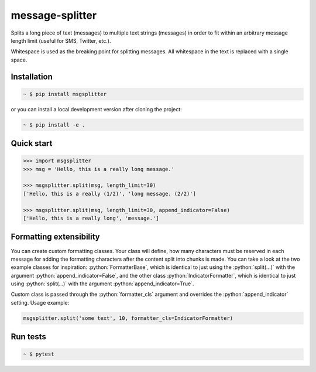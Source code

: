 message-splitter
================

.. role:: python(code)
   :language: python
.. image:: https://img.shields.io/travis/com/Elijas/msgsplitter.svg
   :target: https://travis-ci.com/elijas/msgsplitter
.. image:: https://img.shields.io/pypi/v/msgsplitter.svg
   :target: https://pypi.org/project/msgsplitter/
.. image:: https://img.shields.io/pypi/pyversions/msgsplitter.svg
   :target: https://pypi.org/project/msgsplitter/
.. image:: https://img.shields.io/github/issues/Elijas/msgsplitter.svg
   :target: https://github.com/Elijas/msgsplitter/issues
.. image:: https://img.shields.io/github/license/elijas/msgsplitter.svg
   :target: https://github.com/Elijas/msgsplitter/blob/master/LICENSE


Splits a long piece of text (messages) to multiple text strings (messages) in order to fit within an arbitrary message length limit (useful for SMS, Twitter, etc.).

Whitespace is used as the breaking point for splitting messages. All whitespace in the text is replaced with a single space.

Installation
------------
.. sourcecode:: bash

   ~ $ pip install msgsplitter

or you can install a local development version after cloning the project:

.. sourcecode:: bash

   ~ $ pip install -e .

Quick start
-----------
.. sourcecode:: python

   >>> import msgsplitter
   >>> msg = 'Hello, this is a really long message.'
   
   >>> msgsplitter.split(msg, length_limit=30)
   ['Hello, this is a really (1/2)', 'long message. (2/2)']
   
   >>> msgsplitter.split(msg, length_limit=30, append_indicator=False)
   ['Hello, this is a really long', 'message.']

Formatting extensibility
-----------
You can create custom formatting classes. Your class will define, how many characters must be reserved in each message for adding the formatting characters after the content split into chunks is made. You can take a look at the two example classes for inspiration: :python:`FormatterBase`, which is identical to just using the :python:`split(...)` with the argument :python:`append_indicator=False`, and the other class :python:`IndicatorFormatter`, which is identical to just using :python:`split(...)` with the argument :python:`append_indicator=True`.

Custom class is passed through the :python:`formatter_cls` argument and overrides the :python:`append_indicator` setting. Usage example:

.. sourcecode:: python

   msgsplitter.split('some text', 10, formatter_cls=IndicatorFormatter)


Run tests
-----------

.. sourcecode:: bash

   ~ $ pytest
